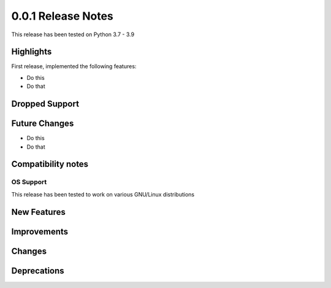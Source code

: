 ===================
0.0.1 Release Notes
===================

This release has been tested on Python 3.7 - 3.9


Highlights
==========

First release, implemented the following features:

* Do this
* Do that

Dropped Support
===============

Future Changes
==============

* Do this
* Do that

Compatibility notes
===================

OS Support
----------

This release has been tested to work on various GNU/Linux distributions

New Features
============

Improvements
============

Changes
=======

Deprecations
============
